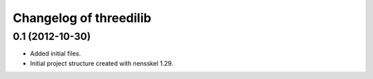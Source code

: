 Changelog of threedilib
===================================================


0.1 (2012-10-30)
----------------

- Added initial files.

- Initial project structure created with nensskel 1.29.
